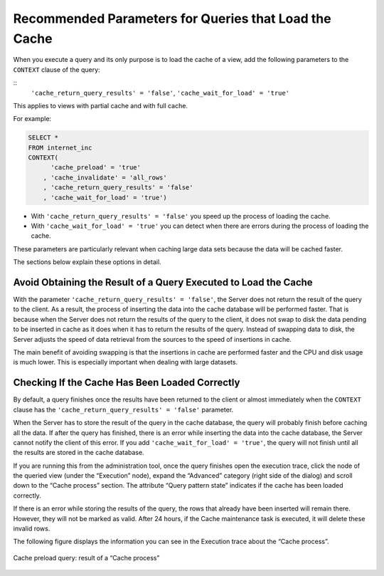 ======================================================
Recommended Parameters for Queries that Load the Cache
======================================================

When you execute a query and its only purpose is to load the cache of a view, add the following parameters to the ``CONTEXT`` clause of the query:

::
   ``'cache_return_query_results' = 'false'``, ``'cache_wait_for_load' = 'true'``

This applies to views with partial cache and with full cache.

For example:

.. code-block:: sql

   SELECT *
   FROM internet_inc
   CONTEXT(
         'cache_preload' = 'true'
       , 'cache_invalidate' = 'all_rows'
       , 'cache_return_query_results' = 'false'
       , 'cache_wait_for_load' = 'true')

-  With ``'cache_return_query_results' = 'false'`` you speed up the process of loading the cache.

-  With ``'cache_wait_for_load' = 'true'`` you can detect when there are errors during the process of loading the cache.

These parameters are particularly relevant when caching large data sets
because the data will be cached faster.

The sections below explain these options in detail.

Avoid Obtaining the Result of a Query Executed to Load the Cache
================================================================

With the parameter
``'cache_return_query_results' = 'false'``, the Server does not
return the result of the query to the client. As a result, the process
of inserting the data into the cache database will be performed faster.
That is because when the Server does not return the results of the query
to the client, it does not swap to disk the data pending to be inserted
in cache as it does when it has to return the results of the query.
Instead of swapping data to disk, the Server adjusts the speed of data
retrieval from the sources to the speed of insertions in cache.

The main benefit of avoiding swapping is that the insertions in cache
are performed faster and the CPU and disk usage is much lower. This is
especially important when dealing with large datasets.

Checking If the Cache Has Been Loaded Correctly
=================================================================================

By default, a query finishes once the results have been returned to the
client or almost immediately when the ``CONTEXT`` clause has the
``'cache_return_query_results' = 'false'`` parameter.

When the Server has to store the result of the query in the cache
database, the query will probably finish before caching all the data. If
after the query has finished, there is an error while inserting the data
into the cache database, the Server cannot notify the client of this
error. If you add ``'cache_wait_for_load' = 'true'``, the query will not finish until all the results are stored in the cache database.

If you are running this from the administration tool, once the query finishes open the execution trace, click the node of the queried view (under the “Execution” node), expand the “Advanced”
category (right side of the dialog) and scroll down to the “Cache
process” section. The attribute “Query pattern state” indicates if the
cache has been loaded correctly.

If there is an error while storing the results of the query, the rows
that already have been inserted will remain there. However, they will
not be marked as valid. After 24 hours, if the Cache maintenance task is
executed, it will delete these invalid rows.

The following figure displays the information you can see in the
Execution trace about the “Cache process”.

.. figure:: DenodoVirtualDataPort.AdministrationGuide-261.png
   :align: center
   :alt: Cache preload query: result of a “Cache process”
   :name: Cache preload query: result of a “Cache process”

   Cache preload query: result of a “Cache process”
